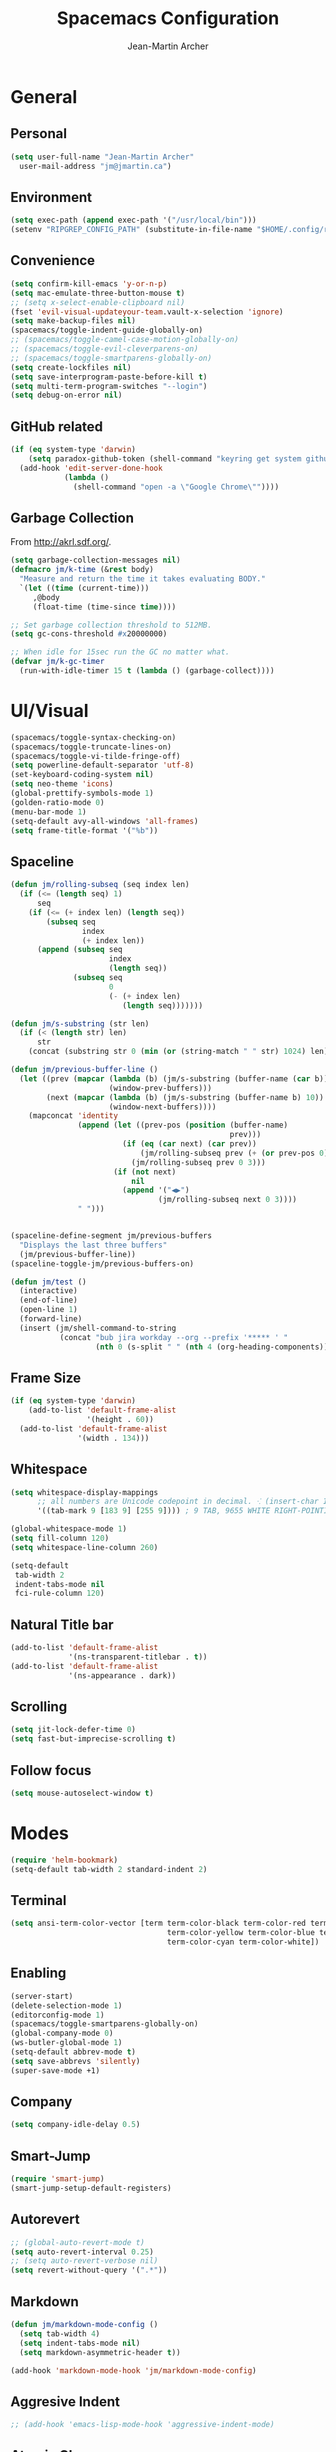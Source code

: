 #+TITLE: Spacemacs Configuration
#+AUTHOR: Jean-Martin Archer
#+EMAIL: jm@jmartin.ca
#+STARTUP: content
* General
** Personal
#+begin_src emacs-lisp :results none
  (setq user-full-name "Jean-Martin Archer"
    user-mail-address "jm@jmartin.ca")
#+end_src
** Environment
#+begin_src emacs-lisp :results none
  (setq exec-path (append exec-path '("/usr/local/bin")))
  (setenv "RIPGREP_CONFIG_PATH" (substitute-in-file-name "$HOME/.config/ripgrep"))
#+end_src

** Convenience
   #+begin_src emacs-lisp :results none
     (setq confirm-kill-emacs 'y-or-n-p)
     (setq mac-emulate-three-button-mouse t)
     ;; (setq x-select-enable-clipboard nil)
     (fset 'evil-visual-updateyour-team.vault-x-selection 'ignore)
     (setq make-backup-files nil)
     (spacemacs/toggle-indent-guide-globally-on)
     ;; (spacemacs/toggle-camel-case-motion-globally-on)
     ;; (spacemacs/toggle-evil-cleverparens-on)
     ;; (spacemacs/toggle-smartparens-globally-on)
     (setq create-lockfiles nil)
     (setq save-interprogram-paste-before-kill t)
     (setq multi-term-program-switches "--login")
     (setq debug-on-error nil)
   #+end_src
** GitHub related
   #+begin_src emacs-lisp :results none
     (if (eq system-type 'darwin)
         (setq paradox-github-token (shell-command "keyring get system github_paradox"))
       (add-hook 'edit-server-done-hook
                 (lambda ()
                   (shell-command "open -a \"Google Chrome\""))))
   #+end_src
** Garbage Collection
From http://akrl.sdf.org/.
#+begin_src emacs-lisp :results none
  (setq garbage-collection-messages nil)
  (defmacro jm/k-time (&rest body)
    "Measure and return the time it takes evaluating BODY."
    `(let ((time (current-time)))
       ,@body
       (float-time (time-since time))))

  ;; Set garbage collection threshold to 512MB.
  (setq gc-cons-threshold #x20000000)

  ;; When idle for 15sec run the GC no matter what.
  (defvar jm/k-gc-timer
    (run-with-idle-timer 15 t (lambda () (garbage-collect))))

#+end_src

* UI/Visual
  #+begin_src emacs-lisp :results none
    (spacemacs/toggle-syntax-checking-on)
    (spacemacs/toggle-truncate-lines-on)
    (spacemacs/toggle-vi-tilde-fringe-off)
    (setq powerline-default-separator 'utf-8)
    (set-keyboard-coding-system nil)
    (setq neo-theme 'icons)
    (global-prettify-symbols-mode 1)
    (golden-ratio-mode 0)
    (menu-bar-mode 1)
    (setq-default avy-all-windows 'all-frames)
    (setq frame-title-format '("%b"))
  #+end_src
** Spaceline
   #+begin_src emacs-lisp :results none
     (defun jm/rolling-subseq (seq index len)
       (if (<= (length seq) 1)
           seq
         (if (<= (+ index len) (length seq))
             (subseq seq
                     index
                     (+ index len))
           (append (subseq seq
                           index
                           (length seq))
                   (subseq seq
                           0
                           (- (+ index len)
                              (length seq)))))))

     (defun jm/s-substring (str len)
       (if (< (length str) len)
           str
         (concat (substring str 0 (min (or (string-match " " str) 1024) len)) "…")))

     (defun jm/previous-buffer-line ()
       (let ((prev (mapcar (lambda (b) (jm/s-substring (buffer-name (car b)) 10))
                           (window-prev-buffers)))
             (next (mapcar (lambda (b) (jm/s-substring (buffer-name b) 10))
                           (window-next-buffers))))
         (mapconcat 'identity
                    (append (let ((prev-pos (position (buffer-name)
                                                      prev)))
                              (if (eq (car next) (car prev))
                                  (jm/rolling-subseq prev (+ (or prev-pos 0) 1) 3)
                                (jm/rolling-subseq prev 0 3)))
                            (if (not next)
                                nil
                              (append '("◀▶")
                                      (jm/rolling-subseq next 0 3))))
                    " ")))


     (spaceline-define-segment jm/previous-buffers
       "Displays the last three buffers"
       (jm/previous-buffer-line))
     (spaceline-toggle-jm/previous-buffers-on)

     (defun jm/test ()
       (interactive)
       (end-of-line)
       (open-line 1)
       (forward-line)
       (insert (jm/shell-command-to-string
                (concat "bub jira workday --org --prefix '***** ' "
                        (nth 0 (s-split " " (nth 4 (org-heading-components))))))))
   #+end_src

** Frame Size
   #+begin_src emacs-lisp :results none
     (if (eq system-type 'darwin)
         (add-to-list 'default-frame-alist
                      '(height . 60))
       (add-to-list 'default-frame-alist
                    '(width . 134)))
   #+end_src
** Whitespace
   #+begin_src emacs-lisp :results none
     (setq whitespace-display-mappings
           ;; all numbers are Unicode codepoint in decimal. ⁖ (insert-char 182 1)
           '((tab-mark 9 [183 9] [255 9]))) ; 9 TAB, 9655 WHITE RIGHT-POINTING TRIANGLE 「▷」

     (global-whitespace-mode 1)
     (setq fill-column 120)
     (setq whitespace-line-column 260)

     (setq-default
      tab-width 2
      indent-tabs-mode nil
      fci-rule-column 120)
   #+end_src
** Natural Title bar
   #+begin_src emacs-lisp :results none
     (add-to-list 'default-frame-alist
                  '(ns-transparent-titlebar . t))
     (add-to-list 'default-frame-alist
                  '(ns-appearance . dark))
   #+end_src
** Scrolling
#+begin_src emacs-lisp :results none
(setq jit-lock-defer-time 0)
(setq fast-but-imprecise-scrolling t)
#+end_src
** Follow focus
#+begin_src emacs-lisp :results none
(setq mouse-autoselect-window t)
#+end_src

* Modes
  #+begin_src emacs-lisp :results none
    (require 'helm-bookmark)
    (setq-default tab-width 2 standard-indent 2)
  #+end_src

** Terminal
   #+begin_src emacs-lisp :results none
     (setq ansi-term-color-vector [term term-color-black term-color-red term-color-green
                                        term-color-yellow term-color-blue term-color-magenta
                                        term-color-cyan term-color-white])
   #+end_src

** Enabling
   #+begin_src emacs-lisp :results none
     (server-start)
     (delete-selection-mode 1)
     (editorconfig-mode 1)
     (spacemacs/toggle-smartparens-globally-on)
     (global-company-mode 0)
     (ws-butler-global-mode 1)
     (setq-default abbrev-mode t)
     (setq save-abbrevs 'silently)
     (super-save-mode +1)
   #+end_src
** Company
   #+begin_src emacs-lisp :results none
     (setq company-idle-delay 0.5)
   #+end_src
** Smart-Jump
   #+begin_src emacs-lisp :results none
     (require 'smart-jump)
     (smart-jump-setup-default-registers)
   #+end_src

** Autorevert
   #+begin_src emacs-lisp :results none
     ;; (global-auto-revert-mode t)
     (setq auto-revert-interval 0.25)
     ;; (setq auto-revert-verbose nil)
     (setq revert-without-query '(".*"))
   #+end_src
** Markdown
   #+begin_src emacs-lisp :results none
     (defun jm/markdown-mode-config ()
       (setq tab-width 4)
       (setq indent-tabs-mode nil)
       (setq markdown-asymmetric-header t))

     (add-hook 'markdown-mode-hook 'jm/markdown-mode-config)
   #+end_src

** Aggresive Indent
   #+begin_src emacs-lisp :results none
     ;; (add-hook 'emacs-lisp-mode-hook 'aggressive-indent-mode)
   #+end_src
** Atomic Chrome
   #+begin_src emacs-lisp :results none
     (atomic-chrome-start-server)
   #+end_src
** LanguageTool
#+begin_src emacs-lisp :results none
  (setq langtool-language-tool-server-jar
        (s-trim
         (shell-command-to-string "find /usr/local/Cellar/languagetool -name languagetool-server.jar")))
  (setq langtool-server-user-arguments '("-p" "8637"))
  (require 'langtool)
#+end_src

** Parinfer
   #+begin_src emacs-lisp :results none
     (require 'parinfer)
     (add-hook 'emacs-lisp-mode-hook 'parinfer-mode)
     (add-hook 'emacs-lisp-mode-hook 'turn-off-smartparens-mode)
   #+end_src
** Python
   #+begin_src emacs-lisp :results none
     (setq anaconda-mode-server-command "
     import sys
     import anaconda_mode
     anaconda_mode.main(sys.argv[1:])
     ")
     (defun jm/python-mode-config ()
       (setq evil-shift-width 4))
     (add-hook 'python-mode-hook 'jm/python-mode-config)
   #+end_src

** Alert
   #+begin_src emacs-lisp :results none
     (setq alert-default-style 'osx-notifier)
   #+end_src
** Elisp
   #+begin_src emacs-lisp :results none
     (setq-default srefactor-newline-threshold 120)
   #+end_src

** EShell
   #+begin_src emacs-lisp :results none
     ;; disabling company-mode
     (add-hook 'eshell-mode-hook 'company-mode)
   #+end_src

** Shell
   #+begin_src emacs-lisp :results none
     (setq-default dotspacemacs-configuration-layers
                   '((shell :variables shell-default-shell 'eshell)))
   #+end_srC

** AutoMode
   #+begin_src emacs-lisp :results none
     (add-to-list 'auto-mode-alist '("\\.ino\\'" . c-mode))
     (add-to-list 'auto-mode-alist '("\\.raml\\'" . yaml-mode))
     (add-to-list 'auto-mode-alist '("\\.groovy\\'" . groovy-mode))
     (add-to-list 'auto-mode-alist '("\\.tsx\\'" . typescript-mode))
     (add-to-list 'auto-mode-alist '("\\.template\\'" . json-mode))
     ;; (add-to-list 'auto-mode-alist '("\\Jenkinsfile\\'" . groovy-mode))
   #+end_src

** Docker
   #+begin_src emacs-lisp :results none
     (setenv "DOCKER_TLS_VERIFY" "0")
     (setenv "DOCKER_HOST" "tcp://10.11.12.13:2375")
   #+end_src

** Groovy
   #+begin_src emacs-lisp :results none
     (add-hook 'groovy-mode-hook
               (lambda ()
                 (setq groovy-indent-offset 2)))
   #+end_src

** Projectile
   #+begin_src emacs-lisp :results none
     (setq projectile-enable-caching nil)
     (setq projectile-globally-ignored-directories '(".idea" ".ensime_cache" ".eunit" ".git" ".hg" ".fslckout" "_FOSSIL_" ".bzr" "_darcs" ".tox" ".svn" ".stack-work" "node_modules", "mod"))
   #+end_src
** Tramp
   #+begin_src emacs-lisp :results none
     (setq tramp-default-method "ssh")
   #+end_src
** Autofill
   #+begin_src emacs-lisp :results none
     (add-hook 'text-mode-hook 'turn-on-auto-fill)
     (add-hook 'markdown-mode-hook 'turn-on-auto-fill)
   #+end_src
** Pretty symbols
   #+begin_src emacs-lisp :results none
     (defun jm/pretty-symbols ()
       "make some word or string show as pretty Unicode symbols"
       (setq prettify-symbols-alist
             '(
               ("lambda" . 955) ; λ
               ("->" . 8594)    ; →
               ("=>" . 8658)    ; ⇒
               ("function" . ?ƒ); ƒ
               )))
     (add-hook 'lisp-mode-hook 'jm/pretty-symbols)
     (add-hook 'org-mode-hook 'jm/pretty-symbols)
     (add-hook 'js2-mode-hook 'jm/pretty-symbols)
     (add-hook 'scala-mode-hook 'jm/pretty-symbols)
     (add-hook 'coffee-mode-hook 'jm/pretty-symbols)
     (add-hook 'lua-mode-hook 'jm/pretty-symbols)
   #+end_src

** Makefile
   #+begin_src emacs-lisp :results none
     (defun jm/makefile-mode-config ()
       (setq-default indent-tabs-mode t)
       (global-set-key (kbd "TAB") 'self-insert-command)
       (setq indent-tabs-mode t)
       (setq tab-width 8)
       (setq c-basic-indent 8))

     (add-hook 'makefile-mode-hook 'jm/makefile-mode-config)
     (add-hook 'makefile-bsdmake-mode-hook 'jm/makefile-mode-config)
   #+end_src

** Shell-script
   #+begin_src emacs-lisp :results none
     (defun jm/sh-mode-config ()
       (interactive)
       (spacemacs/toggle-ggtags-mode-off)
       (setq sh-indentation 2)
       (setq sh-basic-offset 2))

     (add-hook 'sh-mode-hook 'jm/sh-mode-config)
     (remove-hook 'sh-mode-hook 'ggtags-mode)

     (unless (eq system-type 'windows-nt)
       (push 'company-dabbrev-code company-backends-sh-mode))
   #+end_src

** Go
   #+begin_src emacs-lisp :results none
     (defun jm/go-mode-config ()
       (setq tab-width 2)
       (setq go-tab-width 2)
       (add-hook 'before-save-hook 'gofmt-before-save)
       (setq indent-tabs-mode 1))

     (add-hook 'go-mode-hook 'jm/go-mode-config)
   #+end_src

** EVIL
   #+begin_src emacs-lisp :results none
     (setq-default evil-escape-delay 0.2)
     (setq-default evil-escape-key-sequence "jk")
     (setq-default evil-escape-unordered-key-sequence t)
     (evil-ex-define-cmd "E" 'revert-buffer)
     (evil-ex-define-cmd "WQ" 'evil-save-modified-and-close)
     (evil-ex-define-cmd "Wq" 'evil-save-modified-and-close)
     (require 'evil-string-inflection)
     (require 'evil-textobj-syntax)
   #+end_src

*** Center on fold commands
#+begin_src emacs-lisp :results none
(defun jm/recenter (&rest anything) (interactive) (recenter))
(advice-add 'evil-fold-action :after 'jm/recenter)
#+end_src

*** Evil-Owl
 #+begin_src emacs-lisp :results none
   (setq evil-owl-extra-posframe-args '(:width 50 :height 20)
         evil-owl-register-char-limit 50
         evil-owl-idle-delay 0.5)
   (evil-owl-mode)
 #+end_src


** Scala
   #+begin_src emacs-lisp :results none
     (setq ensime-startup-snapshot-notification nil)
   #+end_src
** Java
   #+begin_src emacs-lisp :results none
     (add-hook 'java-mode-hook
               (lambda ()
                 (setq c-basic-offset 2 tab-width 2)))
   #+end_src
** JS
   #+begin_src emacs-lisp :results none
     (setq-default js-indent-level 2)
   #+end_src
** Magit
   #+begin_src emacs-lisp :results none
     (setq magit-repository-directories '("~/code/"))
     (setq-default vc-follow-symlinks t)
     (setq magit-save-repository-buffers 'dontask)
     (setq magit-push-current-set-remote-if-missing t)

     (defun jm/fill-then-insert-space ()
       (interactive)
       (fill-paragraph)
       (insert " "))

     (defun jm/git-commit-mode-config ()
       (setq-local fill-column 64)
       (turn-on-auto-fill)
       ;; (local-set-key (kbd "SPC") #'jm/fill-then-insert-space)
       (if (jm/current-line-empty-p)
           (jm/magit-commit-message)))
     (defun jm/git-status-mode-config()
       (setq-local evil-escape-key-sequence nil))
     (add-hook 'git-commit-mode-hook 'jm/git-commit-mode-config)
     (add-hook 'magit-status-mode-hook 'jm/git-status-mode-config)
   #+end_src
*** Prevent magit from exiting with esc
#+begin_src emacs-lisp :results none
(evil-define-key* evil-magit-state magit-mode-map [escape] nil)
#+end_src
*** Explicit bin path
According to
https://www.reddit.com/r/emacs/comments/fhr72q/solution_performance_problem_with_magit_on_macos/
it makes magit a fair bit faster.
#+begin_src emacs-lisp :results none
(setq magit-git-executable "/usr/local/bin/git")
#+end_src
** Org
*** Basic setup
    #+begin_src emacs-lisp :results none
      (require 'ox-clip)
      (setq org-directory "~/.org/")
      (setq org-default-notes-file "~/.org/main.org")
      (setq org-hide-emphasis-markers t)
      (setq org-ellipsis " ⤸")
      (setq org-src-tab-acts-natively t)
      (setq org-agenda-files (list "~/.org/main.org"
                                   "~/.org/work.org"
                                   "~/.org/todoist.org"
                                   "~/.org/calendar-personal.org"
                                   "~/.org/calendar-work.org"))
      (setq org-refile-targets
            '(("main.org" :maxlevel . 1)
              ("work.org" :maxlevel . 1)
              ("references.org" :maxlevel . 1)
              (nil :maxlevel . 3)))

      (setq org-startup-folded nil)
      (setq org-catch-invisible-edits 'error)
      (add-hook 'org-mode-hook 'jm/org-hooks)

      (defun jm/org-hooks ()
        (smartparens-mode)
        (setq evil-auto-indent nil))

      (setq org-todo-keywords
            (quote ((sequence "TODO(o)" "|" "DONE(t)")
                    (sequence "WAITING(w@/!)" "HOLD(h@/!)" "|" "CANCELLED(c@/!)" "PHONE" "MEETING"))))

      (setq org-todo-state-tags-triggers
            (quote (("CANCELLED" ("cancelled" . t))
                    ("WAITING" ("waiting" . t))
                    ("HOLD" ("waiting") ("HOLD" . t))
                    (done ("waiting") ("hold"))
                    ("TODO" ("waiting") ("cancelled") ("hold"))
                    ("NEXT" ("waiting") ("cancelled") ("hold"))
                    ("DONE" ("waiting") ("cancelled") ("hold")))))
      (setq org-use-fast-todo-selection t)

      (setq org-startup-with-inline-images t)
      (setq org-export-with-section-numbers nil)
    #+end_src
***** Always save archived subtrees
#+begin_src emacs-lisp :results none
(advice-add 'org-archive-subtree :after #'org-save-all-org-buffers)
#+end_src
***** Keep images not too wide                                       :ATTACH:
#+begin_src emacs-lisp :results none
(setq org-image-actual-width 800)
(setq org-download-screenshot-method "screencapture %s")
#+end_src

*** Org sync
#+begin_src emacs-lisp :results none
  (defun jm/org-sync ()
    (interactive)
    (message "Running org-sync")
    (shell-command "~/.bin/org-sync > /dev/null 2>&1 & disown"))

  (run-with-timer 0 (* 10 60) 'jm/org-sync)
  (run-with-idle-timer (* 10 60) t 'jm/org-sync)
#+end_src

*** Org Roam
#+begin_src emacs-lisp :results none
(setq org-roam-directory "~/.org/roam")
(add-hook 'after-init-hook 'org-roam-mode)
#+end_src

*** Extra packages
    #+begin_src emacs-lisp :results none
      (require 'org-protocol)
    #+end_src

*** Babel
    #+begin_src emacs-lisp :results none
      (setq org-src-fontify-natively t)
      (setq org-src-tab-acts-natively t)
      (setq org-src-window-setup 'current-window)
      ;; Use: find /usr/local/Cellar/plantuml -name 'plantuml.jar'
      (setq org-plantuml-jar-path "/usr/local/Cellar/plantuml/1.2018.12/libexec/plantuml.jar")
      (setq org-confirm-babel-evaluate nil)
    #+end_src

*** Capture Templates
    #+begin_src emacs-lisp :results none
      (add-hook 'org-capture-mode-hook 'evil-insert-state)

      (defun jm/execute-in-previous-buffer (fn)
      "This is required for org-capture-template function because some commands,
      e.g. git would be run from the org file which is in a different repo."
        (let ((initial-buffer (current-buffer)))
          (set-buffer (car (buffer-list)))
          (let ((output (funcall fn)))
            (set-buffer initial-buffer) output)))

      (defun jm/org-set-property (property value)
        (if value (org-set-property property value)))

      (defun jm/org-branch-header ()
      "Custom function to be used with org-template file+function.
      Creates a note under the branch name heading in an heading called 'Branch Notes'.
      The 'Branch Note' heading must be created in advance."

        (let ((branch-name (jm/execute-in-previous-buffer 'jm/git-current-branch))
              (repository-name (jm/execute-in-previous-buffer 'jm/git-repository)))
          (let ((marker (org-find-property "BRANCH" branch-name)))
            (if marker
                (progn
                  (print "Branch found. Appending.")
                  (goto-char marker))
              (progn
                (print "No branch found. Creating new one.")
                (goto-char (org-find-exact-headline-in-buffer "Active Projects"))
                (forward-line 1)
                (org-insert-heading "")
                (insert branch-name)
                (jm/org-set-property "REPOSITORY" repository-name)
                (jm/org-set-property "BRANCH" branch-name)
                (jm/org-set-property "REPOSITORY_URL" (jm/github-repository-url repository-name))
                (jm/org-set-property "REPOSITORY_COMPARE_URL" (jm/github-compare-url repository-name branch-name))
                (jm/org-set-property "CLUBHOUSE_ID" (jm/clubhouse-story-id-from-branch-name branch-name))
                (jm/org-set-property "CLUBHOUSE_URL" (jm/clubhouse-story-url (jm/clubhouse-story-id-from-branch-name branch-name)))
                )))))

      (setq
       org-capture-templates
       '(
         ("t" "Inbox (Main)"
          entry
          (file+headline "~/.org/main.org" "Inbox")
          "* TODO %?\n:PROPERTIES:\n:ENTERED: %U\n:END:\n%:annotation\n#+BEGIN_QUOTE\n%i\n#+END_QUOTE\n")
         ("T" "Inbox without selection (Main)"
          entry
          (file+headline "~/.org/main.org" "Inbox")
          "* TODO %?\n:PROPERTIES:\n:ENTERED: %U\n:END:\n")
         ("w" "Inbox (Work)"
          entry
          (file+headline "~/.org/work.org" "Inbox")
          "* TODO %?\n:PROPERTIES:\n:ENTERED: %U\n:END:\n\n%:annotation\n\n:DESCRIPTION:\n%i\n:END:\n")
         ("W" "Inbox without selection (Work)"
          entry
          (file+headline "~/.org/work.org" "Inbox")
          "* TODO %?\n:PROPERTIES:\n:ENTERED: %U\n:END:\n\n:DESCRIPTION:\n:END:\n")
         ("b" "Branch (Work)"
          entry
          (file+function "~/.org/work.org" jm/org-branch-header)
          "* TODO %?\n:PROPERTIES:\n:ENTERED: %U\n:END:\n\n%:annotation\n\n:DESCRIPTION:\n%i\n:END:\n")
         ("r" "References / Research"
          entry
          (file+headline "~/.org/references.org" "Research")
          "* %?\n:PROPERTIES:\n:ENTERED: %U\n:END:\n%:annotation\n#+BEGIN_QUOTE\n%i\n#+END_QUOTE\n")
         ("z" "Tenancy Journal"
          entry
          (file+datetree+prompt "~/.org/tenancy-journal.org")
          "* %?\n:PROPERTIES:\n:ENTERED: %U\n:END:\n%i\n%a")
         ))


    #+end_src
*** org-present
    #+begin_src emacs-lisp :results none
      (eval-after-load "org-present"
        '(progn
           (add-hook 'org-present-mode-hook
                     (lambda ()
                       (org-present-big)
                       (toggle-frame-fullscreen)
                       (org-display-inline-images)
                       (org-present-hide-cursor)
                       (org-present-read-only)))
           (add-hook 'org-present-mode-quit-hook
                     (lambda ()
                       (org-present-small)
                       (org-remove-inline-images)
                       (org-present-show-cursor)
                       (toggle-frame-fullscreen)
                       (org-present-read-write)))))
    #+end_src

*** Export tree to markdown
#+begin_src emacs-lisp :results none
  (defun jm/org-md-export ()
    (interactive)
    (setq org-export-show-temporary-export-buffer nil)
    (org-mark-subtree)
    (org-md-export-as-markdown)

    (spacemacs/copy-whole-buffer-to-clipboard)
    (spacemacs/kill-this-buffer))
#+end_src

** Git Link
*** Generate link with the commit sha instead of the branch
 #+begin_src emacs-lisp :results none
 (setq git-link-use-commit t)
 #+end_src

* Keyboard Bindings
*** Normal
  #+begin_src emacs-lisp :results none
    (define-key evil-insert-state-map (kbd "M-<up>") 'er/expand-region)
    (define-key evil-insert-state-map (kbd "M-<down>") 'er/contract-region)
    (define-key evil-normal-state-map (kbd "M-<up>") 'er/expand-region)
    (define-key evil-normal-state-map (kbd "M-<down>") 'er/contract-region)
    (define-key evil-normal-state-map (kbd "[s") 'flycheck-previous-error)
    (define-key evil-normal-state-map (kbd "]s") 'flycheck-next-error)
    (define-key evil-normal-state-map (kbd "]P") 'jm/append-clipboard)

    (define-key evil-normal-state-map (kbd "K") (lambda() (interactive) (progn (execute-kbd-macro "ciw"))))
    (define-key evil-normal-state-map (kbd "H-/") 'evil-commentary)

    (global-set-key (kbd "M-SPC") 'hippie-expand)
    (global-set-key (kbd "<f2>") 'flycheck-next-error)
    (global-set-key (kbd "H-<f12>") 'spacemacs/helm-jump-in-buffer)
    (global-set-key (kbd "H-<left>") 'back-to-indentation)
    (global-set-key (kbd "H-<right>") 'end-of-line)
    (global-set-key (kbd "H-b") 'smart-jump-go)
    (global-set-key (kbd "H-j") 'previous-buffer)
    (global-set-key (kbd "H-k") 'next-buffer)
    (global-set-key (kbd "H-t") 'neotree-find)
    (global-set-key (kbd "H-e") 'helm-projectile-switch-to-buffer)
    (global-set-key (kbd "H-E") 'helm-mini)
    (global-set-key (kbd "H-o") 'helm-projectile-find-file)
    (global-set-key (kbd "H-g") 'magit-status)
    (global-set-key (kbd "H-[") 'evil-jump-backward)
    (global-set-key (kbd "H-]") 'evil-jump-forward)
    (global-set-key (kbd "C-H-g") 'evil-iedit-state/iedit-mode)
    (global-set-key (kbd "H-D") 'dash-at-point)
    (global-set-key (kbd "C-i") 'evil-jump-forward)
    (global-set-key (kbd "C-'") (lambda() (interactive) (insert "'")))
    (global-set-key (kbd "C-\"") (lambda() (interactive) (insert "\"")))
    (global-set-key (kbd "C-M-H-I") 'jm/open-with-idea)
    ;; (global-set-key (kbd "C-SPC") 'helm-company)
    (global-set-key (kbd "C-M-SPC") 'helm-yas-complete)

    (define-key evil-insert-state-map (kbd "C-a") 'beginning-of-line)
    (define-key evil-insert-state-map (kbd "C-e") 'end-of-line)

    (spacemacs/set-leader-keys "by" 'spacemacs/copy-whole-buffer-to-clipboard)
    (spacemacs/set-leader-keys "fi" 'jm/open-iterm)
    (spacemacs/set-leader-keys "gc" 'magit-commit)
    (spacemacs/set-leader-keys "gp" 'jm/github-open-pr)
    (spacemacs/set-leader-keys "ih" 'jm/insert-left)
    (spacemacs/set-leader-keys "il" 'jm/insert-right)
    (spacemacs/set-leader-keys "jj" 'helm-jump-in-buffer)
    (spacemacs/set-leader-keys "oC" 'jm/open-config-private)
    (spacemacs/set-leader-keys "oI" 'jm/org-github-in)
    (spacemacs/set-leader-keys "oO" 'jm/org-github-out)
    (spacemacs/set-leader-keys "oS" 'jm/langtool)
    (spacemacs/set-leader-keys "oc" 'jm/open-config)
    (spacemacs/set-leader-keys "od" 'jm/helm-org-dir)
    (spacemacs/set-leader-keys "of" 'jm/helm-forks-dir)
    (spacemacs/set-leader-keys "oh" 'jm/helm-home-dir)
    (spacemacs/set-leader-keys "oi" 'jm/open-project-iterm)
    (spacemacs/set-leader-keys "ol" 'org-content)
    (spacemacs/set-leader-keys "om" 'jm/open-main)
    (spacemacs/set-leader-keys "on" 'jm/open-with-nvim)
    (spacemacs/set-leader-keys "oo" 'jm/open-with-idea)
    (spacemacs/set-leader-keys "o0" 'langtool-check-done)
    (spacemacs/set-leader-keys "o8" 'langtool-check)
    (spacemacs/set-leader-keys "o9" 'langtool-correct-buffer)
    (spacemacs/set-leader-keys "or" 'jm/open-references)
    (spacemacs/set-leader-keys "op" 'jm/open-with-sublime)
    (spacemacs/set-leader-keys "ot" 'jm/open-inbox)
    (spacemacs/set-leader-keys "ow" 'jm/open-work)
    (spacemacs/set-leader-keys "ox" 'jm/org-md-export)
    (spacemacs/set-leader-keys "pi" 'jm/open-project-iterm)
    (spacemacs/set-leader-keys "tP" 'parinfer-toggle-mode)
    (spacemacs/set-leader-keys "wa" 'jm/split-window-below-and-find-file)
    (spacemacs/set-leader-keys "ws" 'jm/split-window-below)
    (spacemacs/set-leader-keys "wv" 'jm/split-window)
#+end_src
*** Org-mode
#+begin_src emacs-lisp :results none
    (evil-define-key 'normal evil-org-mode-map "t" 'org-todo)
    (spacemacs/set-leader-keys-for-major-mode 'org-mode "r" 'org-refile)
    (spacemacs/set-leader-keys-for-major-mode 'org-mode "o" 'org-edit-src-code)
    (spacemacs/set-leader-keys-for-major-mode 'org-mode "mm" 'org-roam)
    (spacemacs/set-leader-keys-for-major-mode 'org-mode "mf" 'org-roam-find-file)
    (spacemacs/set-leader-keys-for-major-mode 'org-mode "mg" 'org-roam-graph)
    (spacemacs/set-leader-keys-for-major-mode 'org-mode "mi" 'org-roam-insert)
#+end_src

*** Map escape to abort seq
#+begin_src emacs-lisp :results none
  (which-key-define-key-recursively global-map [escape] 'keyboard-quit)
#+end_src
*** Remap C-c C-c and C-c C-k
#+begin_src emacs-lisp :results none
  (define-key org-mode-map (kbd "C-c C-k") nil)
  (define-key org-mode-map (kbd "C-c C-k") nil)
  (global-set-key (kbd "H-<return>") (kbd "C-c C-c"))
  (global-set-key (kbd "H-<escape>") (kbd "C-c C-k"))
#+end_src

** Fixes
* Functions
** Git
#+begin_src emacs-lisp :results none
  (defun jm/magit-commit-message ()
    (let ((story-id (jm/clubhouse-story-id-from-branch-name)))
      (when (> (length story-id) 1)
        (insert (jm/clubhouse-story-link story-id))))
    (beginning-of-buffer)
    (evil-insert-state))

  (defun jm/magit-branch (task)
    (magit-branch-and-checkout (jm/git-branch-name-sanitize task)
                               "origin/master"))

  (defun jm/git-branch-name-sanitize (name)
    (replace-regexp-in-string
     "-$" ""
     (replace-regexp-in-string
      "-+" "-"
      (replace-regexp-in-string
       "[^a-zA-Z0-9]" "-" name))))

  (defun jm/github-open-pr ()
    (interactive)
    (let ((branch (jm/git-current-branch))
          (repo (jm/github-repository-url)))
      (start-process "bub pr" nil "bub" "workflow" "pr")))

  (defun jm/git-current-branch ()
    (s-trim (shell-command-to-string "git symbolic-ref --short -q HEAD")))

  (defun jm/git-current-origin ()
    (s-trim (shell-command-to-string "git config --get remote.origin.url")))

  (defun jm/git-repository ()
    (s-chop-suffix
     ".git"
     (replace-regexp-in-string
      "^.*github\.com." "" (jm/git-current-origin))))

  (defun jm/github-repository-url (&optional name)
    (concat "https://github.com/" (if name name (jm/git-repository))))

  (defun jm/github-compare-url (&optional repository-name branch-name)
    (concat (jm/github-repository-url repository-name) "/compare/master..." (if branch-name branch-name (jm/git-current-branch))))

#+end_src
** Clubhouse
#+begin_src emacs-lisp :results none
  (defun jm/clubhouse-story-id-from-branch-name (&optional branch-name)
    (car (cdr (s-match "/ch\\([0-9]+\\)/" (if branch-name branch-name (jm/git-current-branch))))))

  (defun jm/clubhouse-story-link (story-id)
    (if story-id
        (let ((workspace (if org-clubhouse-team-name (concat org-clubhouse-team-name "/") "")))
          (concat "\n[ch" story-id "](" (jm/clubhouse-story-url story-id) ")"))))

  (defun jm/clubhouse-story-url (story-id)
    (if story-id
        (let ((workspace (if org-clubhouse-team-name (concat org-clubhouse-team-name "/") "")))
          (concat "https://app.clubhouse.io/" workspace "story/" story-id ))))


#+end_src

** Editing
#+begin_src emacs-lisp :results none
  (defun jm/append-clipboard ()
    (interactive)
    (progn
      (end-of-line)
      (insert " ")
      (yank)))
#+end_src

** Utils
#+begin_src emacs-lisp :results none
  (defun jm/calc ()
    (interactive)
    (quick-calc)
    (yank))

  (defun jm/insert-today ()
    (interactive)
    (insert (shell-command-to-string "/bin/date \"+%Y-%m-%d\"")))

  (defun jm/insert-left ()
    (interactive)
    (insert " "))

  (defun jm/insert-right ()
    (interactive)
    (evil-forward-char 1)
    (insert " ")
    (evil-backward-char 2))

  (defun jm/shell-command-to-string (command)
    (with-output-to-string
      (with-current-buffer
          standard-output
        (process-file shell-file-name nil '(t nil)  nil shell-command-switch command))))

  (defun jm/current-line-empty-p ()
    (save-excursion
      (beginning-of-line)
      (looking-at "[[:space:]]*$")))

  (defun jm/camel-to-snake-case ()
    (interactive)
    (progn (replace-regexp "\\([A-Z]\\)" "_\\1" nil (region-beginning) (region-end)
                                         (downcase-region (region-beginning) (region-end)))))
#+end_src
** Window Management
#+begin_src emacs-lisp :results none
  (defun jm/split-window ()
    (interactive)
    (split-window-right-and-focus)
    (spacemacs/alternate-buffer))

  (defun jm/split-window-below ()
    (interactive)
    (split-window-below-and-focus)
    (spacemacs/alternate-buffer))

  (defun jm/split-window-below-and-find-file ()
    (interactive)
    (split-window-below-and-focus)
    (helm-projectile-find-file))
#+end_src

** File Navigation
#+begin_src emacs-lisp :results none
  (defun jm/open-file (file)
    (find-file (expand-file-name file))
    (evil-normal-state))

  (defun jm/open (file)
    (shell-command (concat "open " file)))

  (defun jm/open-config ()
    (interactive)
    (jm/open-file "~/.spacemacs.d/configuration.org"))

  (defun jm/open-config-private ()
    (interactive)
    (jm/open-file "~/.private/configuration.org"))

  (defun jm/open-main ()
    (interactive)
    (jm/open-file "~/.org/main.org"))

  (defun jm/open-inbox ()
    (interactive)
    (jm/open-file "~/.org/main.org"))

  (defun jm/open-references ()
    (interactive)
    (jm/open-file "~/.org/references.org"))

  (defun jm/open-work ()
    (interactive)
    (jm/open-file "~/.org/work.org"))

  (defun jm/helm-org-dir ()
    (interactive)
    (helm-find-files-1 (expand-file-name "~/.org/")))

  (defun jm/helm-home-dir ()
    (interactive)
    (helm-find-files-1 (expand-file-name "~/")))

  (defun jm/helm-work-dir ()
    (interactive)
    (helm-find-files-1 (expand-file-name "~/Code/benchlabs/")))
#+end_src

** External Applications
#+begin_src emacs-lisp :results none
  (defun jm/get-column ()
    (number-to-string (+ (current-column) 1)))

  (defun jm/get-line-number ()
    (number-to-string (line-number-at-pos)))

  (defun jm/open-with-line (app)
    (when buffer-file-name
      (save-buffer)
      (shell-command (concat app " \"" buffer-file-name ":" (jm/get-line-number) "\""))))

  (defun jm/open-with-line-column (app)
    (when buffer-file-name
      (save-buffer)
      (shell-command (concat app " \"" buffer-file-name ":" (jm/get-line-number) ":" (jm/get-column) "\""))))

  (defun jm/open-with-line-column-vim (app)
    (when buffer-file-name
      (shell-command (concat app " \"" buffer-file-name "\" \"+normal " (jm/get-line-number) "G" (jm/get-column) "|\""))))

  (defun jm/open-with-reveal (app)
    (shell-command (concat "osascript -e 'tell application \"" app "\" to activate'")))

  (defun jm/open-with-sublime ()
    (interactive)
    (jm/open-with-line-column "/usr/local/bin/subl"))

  (defun jm/open-iterm ()
    (interactive)
    (shell-command (concat "~/.bin/open-in-iterm '" default-directory "'")))

  (defun jm/open-project-iterm ()
    (interactive)
    (shell-command (concat "~/.bin/open-in-iterm \"$(git rev-parse --show-toplevel)\"")))

  (defun jm/open-with-idea ()
    (interactive)
    (jm/open-with-reveal "IntelliJ IDEA")
    (jm/open-with-line "/usr/local/bin/idea"))

  (defun jm/open-with-vscode ()
    (interactive)
    (jm/open-with-line-column "/usr/local/bin/code --goto"))

  (defun jm/open-with-nvim ()
    (interactive)
    (jm/open-with-line-column-vim "/usr/local/Cellar/neovim-dot-app/HEAD/bin/gnvim"))
#+end_src
